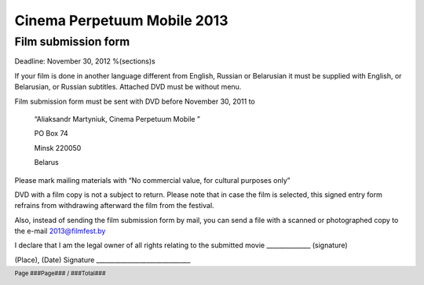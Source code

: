 .. footer::

    Page ###Page### / ###Total###

============================
Cinema Perpetuum Mobile 2013
============================
Film submission form
--------------------
Deadline: November 30, 2012
%(sections)s

If your film is done in another language different from English, Russian or Belarusian it must be supplied with English, or Belarusian, or Russian subtitles. Attached DVD must be without menu.

Film submission form must be sent with DVD before  November 30, 2011 to

  “Aliaksandr Martyniuk, Cinema Perpetuum Mobile ”

  PO Box 74

  Minsk 220050

  Belarus

Please mark mailing materials with “No commercial value, for cultural purposes only” 

DVD with a film copy is not a subject to return. Please note that in case the film is selected, this signed entry form refrains from withdrawing afterward the film from the festival.

Also, instead of sending the film submission form by mail, you can send a file with a scanned or photographed copy to the e-mail 2013@filmfest.by

I declare that I am the legal owner of all rights relating to the submitted movie ______________ (signature)


(Place), (Date)  
Signature ______________________________
